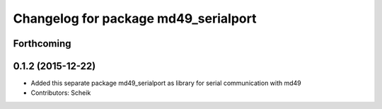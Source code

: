 ^^^^^^^^^^^^^^^^^^^^^^^^^^^^^^^^^^^^^
Changelog for package md49_serialport
^^^^^^^^^^^^^^^^^^^^^^^^^^^^^^^^^^^^^

Forthcoming
-----------

0.1.2 (2015-12-22)
------------------
* Added this separate package md49_serialport as library for serial communication with md49
* Contributors: Scheik
